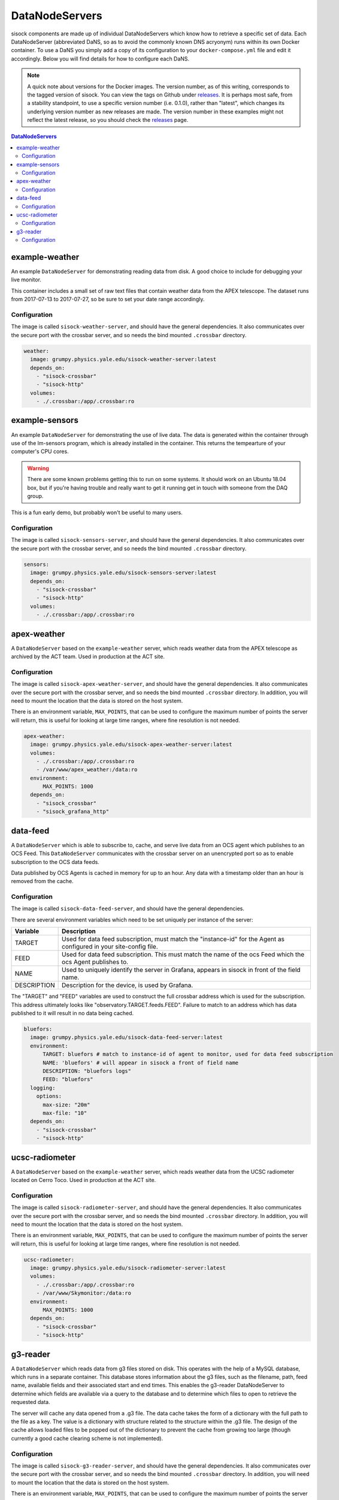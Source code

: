 DataNodeServers
===============

sisock components are made up of individual DataNodeServers which know how to
retrieve a specific set of data. Each DataNodeServer (abbreviated DaNS, so as
to avoid the commonly known DNS acryonym) runs within its own Docker container.
To use a DaNS you simply add a copy of its configuration to your
``docker-compose.yml`` file and edit it accordingly. Below you will find
details for how to configure each DaNS.

.. note::
    A quick note about versions for the Docker images. The version number, as of
    this writing, corresponds to the tagged version of sisock. You can view the
    tags on Github under `releases`_. It is perhaps most safe, from a stability
    standpoint, to use a specific version number (i.e. 0.1.0), rather than
    "latest", which changes its underlying version number as new releases are
    made. The version number in these examples might not reflect the latest
    release, so you should check the `releases`_ page.

.. _releases: https://github.com/simonsobs/sisock/releases

.. contents:: DataNodeServers
    :local:

example-weather
---------------
An example ``DataNodeServer`` for demonstrating reading data from disk. A good
choice to include for debugging your live monitor.

This container includes a small set of raw text files that contain weather data
from the APEX telescope. The dataset runs from 2017-07-13 to 2017-07-27, so be
sure to set your date range accordingly.

Configuration
`````````````
The image is called ``sisock-weather-server``, and should have the general
dependencies. It also communicates over the secure port with the crossbar
server, and so needs the bind mounted ``.crossbar`` directory.

.. code-block:: yaml

    weather:
      image: grumpy.physics.yale.edu/sisock-weather-server:latest
      depends_on:
        - "sisock-crossbar"
        - "sisock-http"
      volumes:
        - ./.crossbar:/app/.crossbar:ro

example-sensors
---------------
An example ``DataNodeServer`` for demonstrating the use of live data. The data
is generated within the container through use of the lm-sensors program, which
is already installed in the container. This returns the tempearture of your
computer's CPU cores.

.. warning::
    There are some known problems getting this to run on some systems. It
    should work on an Ubuntu 18.04 box, but if you're having trouble and really
    want to get it running get in touch with someone from the DAQ group.

This is a fun early demo, but probably won't be useful to many users.

Configuration
`````````````
The image is called ``sisock-sensors-server``, and should have the general
dependencies. It also communicates over the secure port with the crossbar
server, and so needs the bind mounted ``.crossbar`` directory.

.. code-block:: yaml

    sensors:
      image: grumpy.physics.yale.edu/sisock-sensors-server:latest
      depends_on:
        - "sisock-crossbar"
        - "sisock-http"
      volumes:
        - ./.crossbar:/app/.crossbar:ro

apex-weather
------------
A ``DataNodeServer`` based on the ``example-weather`` server, which reads
weather data from the APEX telescope as archived by the ACT team. Used in
production at the ACT site.

Configuration
`````````````
The image is called ``sisock-apex-weather-server``, and should have the general
dependencies. It also communicates over the secure port with the crossbar
server, and so needs the bind mounted ``.crossbar`` directory. In addition, you
will need to mount the location that the data is stored on the host system.

There is an environment variable, ``MAX_POINTS``, that can be used to configure
the maximum number of points the server will return, this is useful for looking
at large time ranges, where fine resolution is not needed.

.. code-block:: yaml

    apex-weather:
      image: grumpy.physics.yale.edu/sisock-apex-weather-server:latest
      volumes:
        - ./.crossbar:/app/.crossbar:ro
        - /var/www/apex_weather:/data:ro
      environment:
          MAX_POINTS: 1000
      depends_on:
        - "sisock_crossbar"
        - "sisock_grafana_http"


data-feed
---------
A ``DataNodeServer`` which is able to subscribe to, cache, and serve live data
from an OCS agent which publishes to an OCS Feed. This ``DataNodeServer``
communicates with the crossbar server on an unencrypted port so as to enable
subscription to the OCS data feeds.

Data published by OCS Agents is cached in memory for up to an hour. Any data
with a timestamp older than an hour is removed from the cache.

Configuration
`````````````
The image is called ``sisock-data-feed-server``, and should have the general
dependencies. 

There are several environment variables which need to be set uniquely per
instance of the server:

.. table::
   :widths: auto

   ===========  ============
   Variable     Description
   ===========  ============
   TARGET       Used for data feed subscription, must match the "instance-id" for the Agent as configured in your site-config file.
   FEED         Used for data feed subscription. This must match the name of the ocs Feed which the ocs Agent publishes to.
   NAME         Used to uniquely identify the server in Grafana, appears in sisock in front of the field name.
   DESCRIPTION  Description for the device, is used by Grafana.
   ===========  ============

The "TARGET" and "FEED" variables are used to construct the full crossbar
address which is used for the subscription. This address ultimately looks like
"observatory.TARGET.feeds.FEED". Failure to match to an address which has data
published to it will result in no data being cached.

.. code-block:: yaml

    bluefors:
      image: grumpy.physics.yale.edu/sisock-data-feed-server:latest
      environment:
          TARGET: bluefors # match to instance-id of agent to monitor, used for data feed subscription
          NAME: 'bluefors' # will appear in sisock a front of field name
          DESCRIPTION: "bluefors logs"
          FEED: "bluefors"
      logging:
        options:
          max-size: "20m"
          max-file: "10"
      depends_on:
        - "sisock-crossbar"
        - "sisock-http"

ucsc-radiometer
---------------
A ``DataNodeServer`` based on the ``example-weather`` server, which reads
weather data from the UCSC radiometer located on Cerro Toco. Used in production
at the ACT site.

Configuration
`````````````
The image is called ``sisock-radiometer-server``, and should have the general
dependencies. It also communicates over the secure port with the crossbar
server, and so needs the bind mounted ``.crossbar`` directory. In addition, you
will need to mount the location that the data is stored on the host system.

There is an environment variable, ``MAX_POINTS``, that can be used to configure
the maximum number of points the server will return, this is useful for looking
at large time ranges, where fine resolution is not needed.

.. code-block:: yaml

    ucsc-radiometer:
      image: grumpy.physics.yale.edu/sisock-radiometer-server:latest
      volumes:
        - ./.crossbar:/app/.crossbar:ro
        - /var/www/Skymonitor:/data:ro
      environment:
          MAX_POINTS: 1000
      depends_on:
        - "sisock-crossbar"
        - "sisock-http"

g3-reader
---------
A ``DataNodeServer`` which reads data from g3 files stored on disk. This
operates with the help of a MySQL database, which runs in a separate container.
This database stores information about the g3 files, such as the filename,
path, feed name, available fields and their associated start and end times.
This enables the g3-reader DataNodeServer to determine which fields are
available via a query to the database and to determine which files to open to
retrieve the requested data.

The server will cache any data opened from a .g3 file. The data cache takes the
form of a dictionary with the full path to the file as a key. The value is a
dictionary with structure related to the structure within the .g3 file. The
design of the cache allows loaded files to be popped out of the dictionary to
prevent the cache from growing too large (though currently a good cache
clearing scheme is not implemented).

Configuration
`````````````
The image is called ``sisock-g3-reader-server``, and should have the general
dependencies. It also communicates over the secure port with the crossbar
server, and so needs the bind mounted ``.crossbar`` directory. In addition, you
will need to mount the location that the data is stored on the host system.

There is an environment variable, ``MAX_POINTS``, that can be used to configure
the maximum number of points the server will return, this is useful for looking
at large time ranges, where fine resolution is not needed.

Additionally, there are environment variables for the SQL connection, which
will need to match those given to a mariadb instance. Both configurations will
look like:

.. code-block:: yaml

  g3-reader:
    image: grumpy.physics.yale.edu/sisock-g3-reader-server:latest
    volumes:
      - /home/koopman/data/yale:/data:ro
      - ./.crossbar:/app/.crossbar
    environment:
        MAX_POINTS: 1000
        SQL_HOST: "database"
        SQL_USER: "development"
        SQL_PASSWD: "development"
        SQL_DB: "files"
    depends_on:
      - "sisock-crossbar"
      - "sisock-http"
      - "database"

  database:
    image: mariadb:10.3
    environment:
      MYSQL_DATABASE: files
      MYSQL_USER: development
      MYSQL_PASSWORD: development
      MYSQL_RANDOM_ROOT_PASSWORD: 'yes'
    volumes:
      - database-storage-dev:/var/lib/mysql
